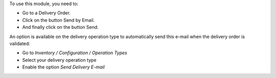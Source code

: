 To use this module, you need to:

* Go to a Delivery Order.
* Click on the button Send by Email.
* And finally click on the button Send.

An option is available on the delivery operation type to automatically send
this e-mail when the delivery order is validated:

* Go to *Inventory / Configuration / Operation Types*
* Select your delivery operation type
* Enable the option *Send Delivery E-mail*
